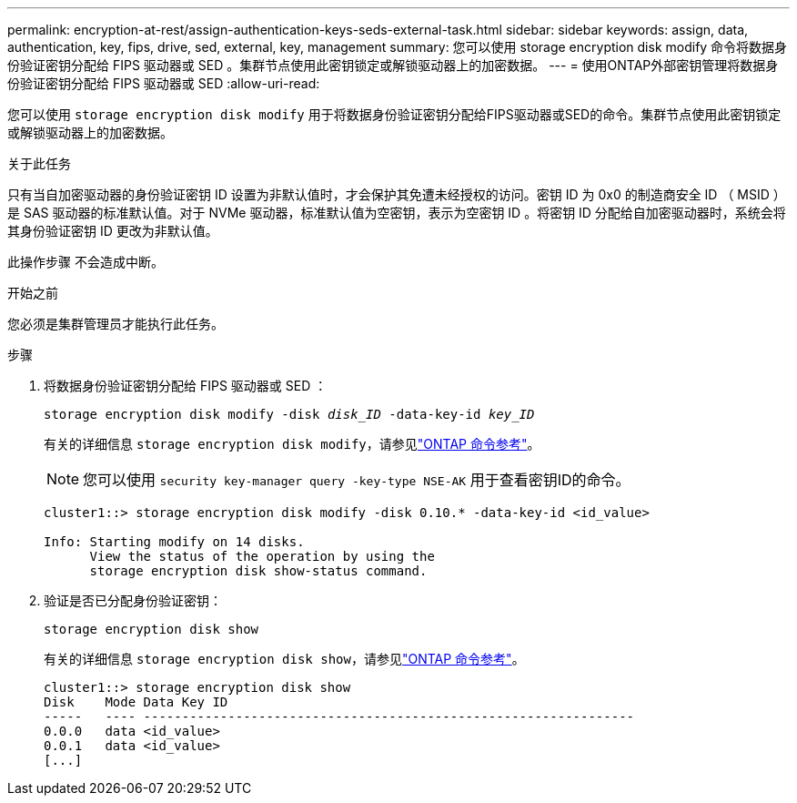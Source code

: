 ---
permalink: encryption-at-rest/assign-authentication-keys-seds-external-task.html 
sidebar: sidebar 
keywords: assign, data, authentication, key, fips, drive, sed, external, key, management 
summary: 您可以使用 storage encryption disk modify 命令将数据身份验证密钥分配给 FIPS 驱动器或 SED 。集群节点使用此密钥锁定或解锁驱动器上的加密数据。 
---
= 使用ONTAP外部密钥管理将数据身份验证密钥分配给 FIPS 驱动器或 SED
:allow-uri-read: 


[role="lead"]
您可以使用 `storage encryption disk modify` 用于将数据身份验证密钥分配给FIPS驱动器或SED的命令。集群节点使用此密钥锁定或解锁驱动器上的加密数据。

.关于此任务
只有当自加密驱动器的身份验证密钥 ID 设置为非默认值时，才会保护其免遭未经授权的访问。密钥 ID 为 0x0 的制造商安全 ID （ MSID ）是 SAS 驱动器的标准默认值。对于 NVMe 驱动器，标准默认值为空密钥，表示为空密钥 ID 。将密钥 ID 分配给自加密驱动器时，系统会将其身份验证密钥 ID 更改为非默认值。

此操作步骤 不会造成中断。

.开始之前
您必须是集群管理员才能执行此任务。

.步骤
. 将数据身份验证密钥分配给 FIPS 驱动器或 SED ：
+
`storage encryption disk modify -disk _disk_ID_ -data-key-id _key_ID_`

+
有关的详细信息 `storage encryption disk modify`，请参见link:https://docs.netapp.com/us-en/ontap-cli/storage-encryption-disk-modify.html["ONTAP 命令参考"^]。

+
[NOTE]
====
您可以使用 `security key-manager query -key-type NSE-AK` 用于查看密钥ID的命令。

====
+
[listing]
----
cluster1::> storage encryption disk modify -disk 0.10.* -data-key-id <id_value>

Info: Starting modify on 14 disks.
      View the status of the operation by using the
      storage encryption disk show-status command.
----
. 验证是否已分配身份验证密钥：
+
`storage encryption disk show`

+
有关的详细信息 `storage encryption disk show`，请参见link:https://docs.netapp.com/us-en/ontap-cli/storage-encryption-disk-show.html["ONTAP 命令参考"^]。

+
[listing]
----
cluster1::> storage encryption disk show
Disk    Mode Data Key ID
-----   ---- ----------------------------------------------------------------
0.0.0   data <id_value>
0.0.1   data <id_value>
[...]
----

